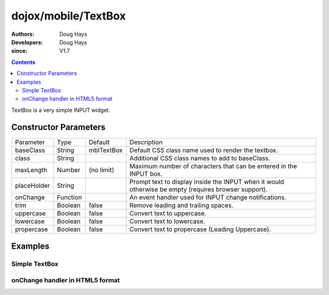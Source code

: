 .. _dojox/mobile/TextBox:

====================
dojox/mobile/TextBox
====================

:Authors: Doug Hays
:Developers: Doug Hays
:since: V1.7

.. contents ::
    :depth: 2

TextBox is a very simple INPUT widget.


Constructor Parameters
======================

+--------------+----------+--------------+-----------------------------------------------------------------------------------------------------------+
|Parameter     |Type      |Default       |Description                                                                                                |
+--------------+----------+--------------+-----------------------------------------------------------------------------------------------------------+
|baseClass     |String    | mblTextBox   |Default CSS class name used to render the textbox.                                                         |
+--------------+----------+--------------+-----------------------------------------------------------------------------------------------------------+
|class         |String    |              |Additional CSS class names to add to baseClass.                                                            |
+--------------+----------+--------------+-----------------------------------------------------------------------------------------------------------+
|maxLength     |Number    | (no limit)   |Maximum number of characters that can be entered in the INPUT box.                                         |
+--------------+----------+--------------+-----------------------------------------------------------------------------------------------------------+
|placeHolder   |String    |              |Prompt text to display inside the INPUT when it would otherwise be empty (requires browser support).       |
+--------------+----------+--------------+-----------------------------------------------------------------------------------------------------------+
|onChange      |Function  |              |An event handler used for INPUT change notifications.                                                      |
+--------------+----------+--------------+-----------------------------------------------------------------------------------------------------------+
|trim          |Boolean   | false        |Remove leading and trailing spaces.                                                                        |
+--------------+----------+--------------+-----------------------------------------------------------------------------------------------------------+
|uppercase     |Boolean   | false        |Convert text to uppercase.                                                                                 |
+--------------+----------+--------------+-----------------------------------------------------------------------------------------------------------+
|lowercase     |Boolean   | false        |Convert text to lowercase.                                                                                 |
+--------------+----------+--------------+-----------------------------------------------------------------------------------------------------------+
|propercase    |Boolean   | false        |Convert text to propercase (Leading Uppercase).                                                            |
+--------------+----------+--------------+-----------------------------------------------------------------------------------------------------------+

Examples
========

Simple TextBox
--------------

.. html ::

  <input data-dojo-type="dojox/mobile/TextBox" placeHolder="Enter LAST name" />

.. image :: SimpleMobileTextBox.png


onChange handler in HTML5 format
--------------------------------

.. html ::

  <input data-dojo-type="dojox/mobile/TextBox" style="background-color:lightgray;"
        data-dojo-props='maxLength:10, value:"some data", onChange:function(newValue){ alert("value changed to " + newValue); }' />

.. image :: HTML5MobileTextBox.png
